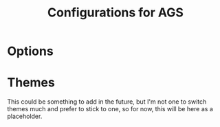 #+title: Configurations for AGS

* Options
#+PROPERTY: header-args :tangle options.js
#+auto_tangle:y

* Themes
This could be something to add in the future, but I'm not one to switch themes much and prefer to stick to one, so for now, this will be here as a placeholder.
